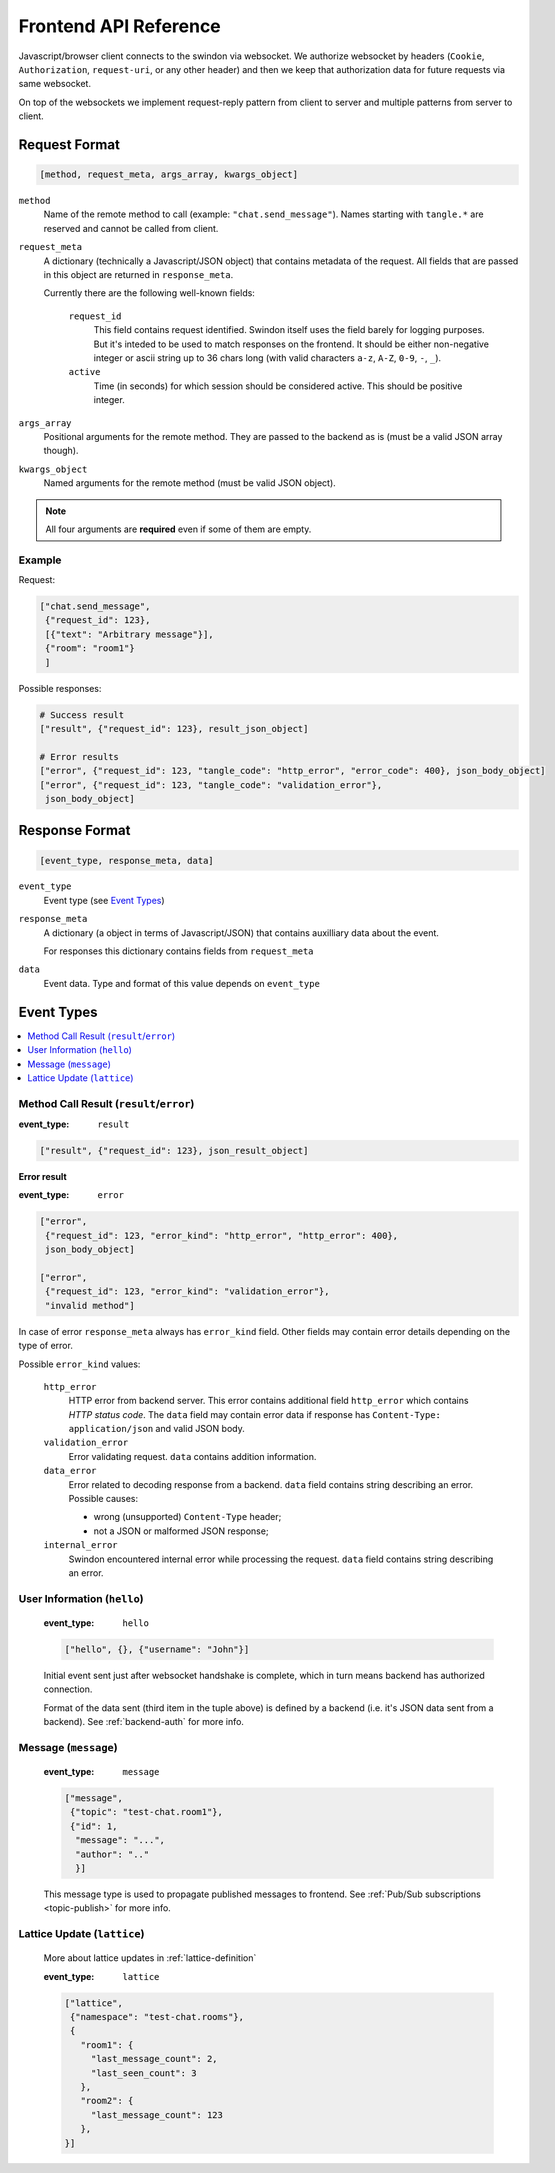 Frontend API Reference
======================

Javascript/browser client connects to the swindon via websocket. We authorize
websocket by headers (``Cookie``, ``Authorization``, ``request-uri``,
or any other header) and then we keep that authorization data for future
requests via same websocket.

On top of the websockets we implement request-reply pattern from client
to server and multiple patterns from server to client.

Request Format
--------------

.. code-block:: javascript

   [method, request_meta, args_array, kwargs_object]


``method``
   Name of the remote method to call (example: ``"chat.send_message"``).
   Names starting with ``tangle.*`` are reserved and cannot be called from
   client.

.. _request-meta:

``request_meta``
   A dictionary (technically a Javascript/JSON object) that contains metadata
   of the request. All fields that are passed in this object are returned
   in ``response_meta``.

   Currently there are the following well-known fields:

      ``request_id``
         This field contains request identified. Swindon itself uses the
         field barely for logging purposes. But it's inteded to be used to
         match responses on the frontend. It should be either non-negative
         integer or ascii string up to 36 chars long
         (with valid characters ``a-z``, ``A-Z``, ``0-9``, ``-``, ``_``).
      ``active``
         Time (in seconds) for which session should be considered active.
         This should be positive integer.

``args_array``
   Positional arguments for the remote method. They are passed to the backend
   as is (must be a valid JSON array though).

``kwargs_object``
   Named arguments for the remote method (must be valid JSON object).

.. note:: All four arguments are **required** even if some of them are empty.


Example
~~~~~~~

Request:

.. code-block:: json

   ["chat.send_message",
    {"request_id": 123},
    [{"text": "Arbitrary message"}],
    {"room": "room1"}
    ]

Possible responses:

.. code-block:: json

   # Success result
   ["result", {"request_id": 123}, result_json_object]

   # Error results
   ["error", {"request_id": 123, "tangle_code": "http_error", "error_code": 400}, json_body_object]
   ["error", {"request_id": 123, "tangle_code": "validation_error"},
    json_body_object]


Response Format
---------------

.. code-block:: javascript

   [event_type, response_meta, data]

``event_type``
   Event type (see `Event Types`_)

``response_meta``
   A dictionary (a object in terms of Javascript/JSON) that contains
   auxilliary data about the event.

   For responses this dictionary contains fields from ``request_meta``

``data``
   Event data. Type and format of this value depends on ``event_type``

Event Types
-----------

.. contents::
   :local:


.. _call-result:

Method Call Result (``result``/``error``)
~~~~~~~~~~~~~~~~~~~~~~~~~~~~~~~~~~~~~~~~~

:event_type: ``result``

.. code-block:: javascript

   ["result", {"request_id": 123}, json_result_object]


**Error result**

:event_type: ``error``

.. code-block:: javascript

   ["error",
    {"request_id": 123, "error_kind": "http_error", "http_error": 400},
    json_body_object]

   ["error",
    {"request_id": 123, "error_kind": "validation_error"},
    "invalid method"]

In case of error ``response_meta`` always has ``error_kind`` field.
Other fields may contain error details depending on the type of error.

Possible ``error_kind`` values:

   ``http_error``
      HTTP error from backend server. This error contains additional field
      ``http_error`` which contains *HTTP status code*. The ``data`` field
      may contain error data if response has
      ``Content-Type: application/json`` and valid JSON body.

   ``validation_error``
      Error validating request. ``data`` contains addition information.

   ``data_error``
      Error related to decoding response from a backend.
      ``data`` field contains string describing an error.
      Possible causes:

      * wrong (unsupported) ``Content-Type`` header;

      * not a JSON or malformed JSON response;

   ``internal_error``
      Swindon encountered internal error while processing the request.
      ``data`` field contains string describing an error.

.. :: NOTE: These two were never used, thus dropped;
   ``invalid_content_type``
      Wrong (i.e. unsupported) ``Content-Type`` in response from a backend.
   ``forbidden``
      This call is forbidden to call from frontend. This is used when you
      are trying to call ``tangle.*`` methods. These names are reserved
      for calls initiated by swindon.


.. _hello-message:

User Information (``hello``)
~~~~~~~~~~~~~~~~~~~~~~~~~~~~

   :event_type: ``hello``

   .. code-block:: json

      ["hello", {}, {"username": "John"}]

   Initial event sent just after websocket handshake is complete, which
   in turn means backend has authorized connection.

   Format of the data sent (third item in the tuple above) is defined
   by a backend (i.e. it's JSON data sent from a backend).
   See :ref:`backend-auth` for more info.

.. _front-message:

Message (``message``)
~~~~~~~~~~~~~~~~~~~~~

   :event_type: ``message``

   .. code-block:: json

      ["message",
       {"topic": "test-chat.room1"},
       {"id": 1,
        "message": "...",
        "author": ".."
        }]

   This message type is used to propagate published messages to frontend.
   See :ref:`Pub/Sub subscriptions <topic-publish>` for more info.


Lattice Update (``lattice``)
~~~~~~~~~~~~~~~~~~~~~~~~~~~~

   More about lattice updates in :ref:`lattice-definition`

   :event_type: ``lattice``

   .. code-block:: json

      ["lattice",
       {"namespace": "test-chat.rooms"},
       {
         "room1": {
           "last_message_count": 2,
           "last_seen_count": 3
         },
         "room2": {
           "last_message_count": 123
         },
      }]
